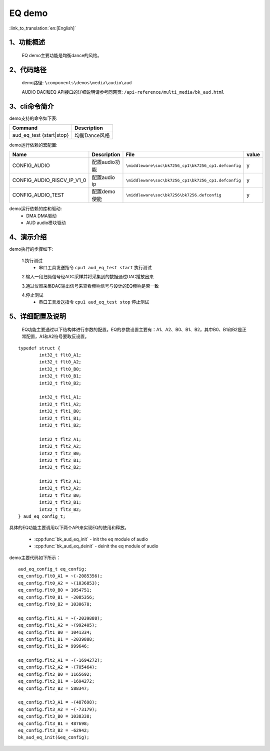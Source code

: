 EQ demo
========================

:link_to_translation:`en:[English]`

1、功能概述
--------------------
	EQ demo主要功能是均衡dance的风格。
	
2、代码路径
--------------------
	demo路径: ``\components\demos\media\audio\aud``

	AUDIO DAC和EQ API接口的详细说明请参考同网页: ``/api-reference/multi_media/bk_aud.html``

3、cli命令简介
--------------------
demo支持的命令如下表:

+---------------------------------+----------------------+
|Command                          |Description           |
+=================================+======================+
|aud_eq_test {start|stop}         |均衡Dance风格         |
+---------------------------------+----------------------+

demo运行依赖的宏配置:

+---------------------------+----------------------------+----------------------------------------------------+-----+
|Name                       |Description                 |   File                                             |value|
+===========================+============================+====================================================+=====+
|CONFIG_AUDIO               |配置audio功能               |``\middleware\soc\bk7256_cp1\bk7256_cp1.defconfig`` |  y  |
+---------------------------+----------------------------+----------------------------------------------------+-----+
|CONFIG_AUDIO_RISCV_IP_V1_0 |配置audio ip                |``\middleware\soc\bk7256_cp1\bk7256_cp1.defconfig`` |  y  |
+---------------------------+----------------------------+----------------------------------------------------+-----+
|CONFIG_AUDIO_TEST          |配置demo使能                |``\middleware\soc\bk7256\bk7256.defconfig``         |  y  |
+---------------------------+----------------------------+----------------------------------------------------+-----+

demo运行依赖的库和驱动:
 - DMA DMA驱动
 - AUD audio模块驱动
 
4、演示介绍
--------------------

demo执行的步骤如下:

	1.执行测试
	 - 串口工具发送指令 ``cpu1 aud_eq_test start`` 执行测试

	2.输入一段扫频信号经ADC采样并将采集到的数据通过DAC播放出来

	3.通过仪器采集DAC输出信号来查看频响信号与设计的EQ频响是否一致

	4.停止测试
	 - 串口工具发送指令 ``cpu1 aud_eq_test stop`` 停止测试

5、详细配置及说明
--------------------
	EQ功能主要通过以下结构体进行参数的配置。EQ的参数设置主要有：A1、A2、B0、B1、B2，其中B0、B1和B2是正常配置，A1和A2符号要取反设置。

::

	typedef struct {
		int32_t flt0_A1;
		int32_t flt0_A2;
		int32_t flt0_B0;
		int32_t flt0_B1;
		int32_t flt0_B2;

		int32_t flt1_A1;
		int32_t flt1_A2;
		int32_t flt1_B0;
		int32_t flt1_B1;
		int32_t flt1_B2;

		int32_t flt2_A1;
		int32_t flt2_A2;
		int32_t flt2_B0;
		int32_t flt2_B1;
		int32_t flt2_B2;

		int32_t flt3_A1;
		int32_t flt3_A2;
		int32_t flt3_B0;
		int32_t flt3_B1;
		int32_t flt3_B2;
	} aud_eq_config_t;


具体的EQ功能主要调用以下两个API来实现EQ的使用和释放。

 - :cpp:func:`bk_aud_eq_init` - init the eq module of audio
 - :cpp:func:`bk_aud_eq_deinit` - deinit the eq module of audio

demo主要代码如下所示：

::

	aud_eq_config_t eq_config;
	eq_config.flt0_A1 = ~(-2085356);
	eq_config.flt0_A2 = ~(1036853);
	eq_config.flt0_B0 = 1054751;
	eq_config.flt0_B1 = -2085356;
	eq_config.flt0_B2 = 1030678;

	eq_config.flt1_A1 = ~(-2039888);
	eq_config.flt1_A2 = ~(992405);
	eq_config.flt1_B0 = 1041334;
	eq_config.flt1_B1 = -2039888;
	eq_config.flt1_B2 = 999646;

	eq_config.flt2_A1 = ~(-1694272);
	eq_config.flt2_A2 = ~(705464);
	eq_config.flt2_B0 = 1165692;
	eq_config.flt2_B1 = -1694272;
	eq_config.flt2_B2 = 588347;

	eq_config.flt3_A1 = ~(487698);
	eq_config.flt3_A2 = ~(-73179);
	eq_config.flt3_B0 = 1038338;
	eq_config.flt3_B1 = 487698;
	eq_config.flt3_B2 = -62942;
	bk_aud_eq_init(&eq_config);


